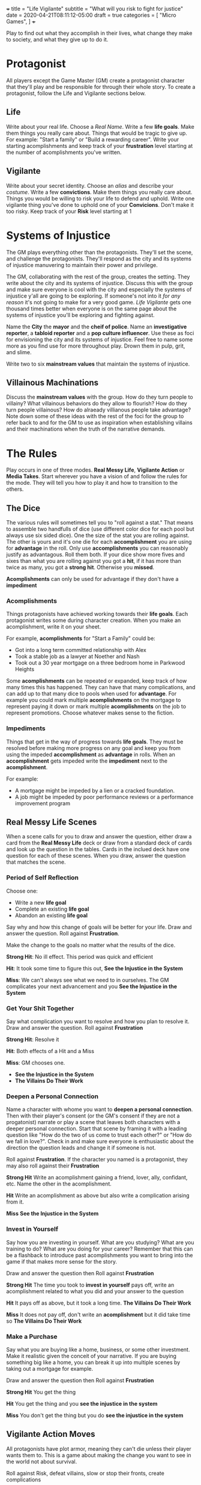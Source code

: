+++
title = "Life Vigilante"
subtitle = "What will you risk to fight for justice"
date = 2020-04-21T08:11:12-05:00
draft = true
categories = [
  "Micro Games",
]
+++

Play to find out what they accomplish in their lives, what change they
make to society, and what they give up to do it.

* Protagonist

  All players except the Game Master (GM) create a protagonist
  character that they'll play and be responsible for through their
  whole story. To create a protagonist, follow the Life and Vigilante
  sections below.

** Life

   Write about your real life. Choose a /Real Name/. Write a few *life
   goals*. Make them things you really care about. Things that would
   be tragic to give up. For example: "Start a family" or "Build a
   rewarding career". Write your starting acomplishments and keep
   track of your *frustration* level starting at the number of
   acomplishments you've written.

** Vigilante

   Write about your secret identity. Choose an /alias/ and describe
   your /costume/. Write a few *convictions*. Make them things you
   really care about. Things you would be willing to risk your life to
   defend and uphold. Write one vigilante thing you've done to uphold
   one of your *Convicions*. Don't make it too risky. Keep track of
   your *Risk* level starting at 1

* Systems of Injustice

  The GM plays everything other than the protagonists. They'll set the
  scene, and challenge the protagonists. They'll respond as the city
  and its systems of injustice manuvering to maintain their power and
  privilege.

  The GM, collaborating with the rest of the group, creates the
  setting. They write about the city and its systems of injustice.
  Discuss this with the group and make sure everyone is cool with the
  city and especially the systems of injustice y'all are going to be
  exploring.  If someone's not into it /for any reason/ it's not going
  to make for a very good game. /Life Vigilante/ gets one thousand
  times better when everyone is on the same page about the systems of
  injustice you'll be exploring and fighting against.

  Name the *City* the *mayor* and the *cheif of police*. Name an
  *investigative reporter*, a *tabloid reporter* and a *pop culture
  influencer*. Use these as foci for envisioning the city and its
  systems of injustice. Feel free to name some more as you find use
  for more throughout play. Drown them in pulp, grit, and slime.

  Write two to six *mainstream values* that maintain the systems of
  injustice.

** Villainous Machinations

  Discuss the *mainstream values* with the group. How do they turn
  people to villainy? What villainous behaviors do they allow to
  flourish? How do they turn people villainous? How do alraeady
  villianous people take advantage? Note down some of these ideas
  with the rest of the foci for the group to refer back to and for
  the GM to use as inspiration when establishing villains and their
  machinations when the truth of the narrative demands.  

* The Rules

  Play occurs in one of three modes. *Real Messy Life*, *Vigilante
  Action* or *Media Takes*. Start wherever you have a vision of and
  follow the rules for the mode. They will tell you how to play it and
  how to transition to the others.

** The Dice

   The various rules will sometimes tell you to "roll against a stat."
   That means to assemble two handfulls of dice (use different color
   dice for each pool but always use six sided dice). One the size of
   the stat you are rolling against. The other is yours and it's one
   die for each *accomplishment* you are using for *advantage* in the
   roll. Only use *accomplishments* you can reasonably justify as
   advantagous. Roll them both. If your dice show more fives and sixes
   than what you are rolling against you got a *hit*, if it has more
   than twice as many, you got a *strong hit*. Otherwise you *missed*.

   *Acomplishments* can only be used for advantage if they don't have
   a *impediment*

*** Acomplishments

    Things protagonists have achieved working towards their *life
    goals*. Each protagonist writes some during character creation.
    When you make an acomplishment, write it on your sheet.

    For example, *acomplishments* for "Start a Family" could be:
    * Got into a long term committed relationship with Alex
    * Took a stable job as a lawyer at Noether and Nash
    * Took out a 30 year mortgage on a three bedroom home in Parkwood
      Heights

    Some *acomplishments* can be repeated or expanded, keep track of
    how many times this has happened. They can have that many
    complications, and can add up to that many dice to pools when used
    for *advantage*. For example you could mark multiple
    *acomplishments* on the mortgage to represent paying it down or
    mark multiple *acomplishments* on the job to represent
    promotions. Choose whatever makes sense to the fiction.

*** Impediments

    Things that get in the way of progress towards *life goals*. They
    must be resolved before making more progress on any goal and keep
    you from using the impeded *accomplishment* as *advantage* in
    rolls. When an *accomplishment* gets impeded write the
    *impediment* next to the *acomplishment*.

    For example:
    * A mortgage might be impeded by a lien or a cracked
      foundation.
    * A job might be impeded by poor performance reviews or a
      performance improvement program

** Real Messy Life Scenes

   When a scene calls for you to draw and answer the question, either
   draw a card from the *Real Messy Life* deck or draw from a standard
   deck of cards and look up the question in the tables. Cards in the
   inclued deck have one question for each of these scenes. When you
   draw, answer the question that matches the scene.

*** Period of Self Reflection

    Choose one:
    * Write a new *life goal*
    * Complete an existing *life goal*
    * Abandon an existing *life goal*

    Say why and how this change of goals will be better for your
    life. Draw and answer the question. Roll against *Frustration*.

    Make the change to the goals no matter what the results of the dice.

    *Strong Hit*: No ill effect. This period was quick and efficient

    *Hit*: It took some time to figure this out, *See the Injustice in
    the System*

    *Miss*: We can't always see what we need to in ourselves. The GM
    complicates your next advancement and you *See the Injustice in
    the System*

*** Get Your Shit Together

    Say what complication you want to resolve and how you plan to
    resolve it. Draw and answer the question. Roll against
    *Frustration*

    *Strong Hit*: Resolve it

    *Hit*: Both effects of a Hit and a Miss

    *Miss*: GM chooses one.
    * *See the Injustice in the System*
    * *The Villains Do Their Work*

*** Deepen a Personal Connection

    Name a character with whome you want to *deepen a personal
    connection*. Then with their player's consent (or the GM's consent
    if they are not a progatonist) narrate or play a scene that leaves
    both characters with a deeper personal connection. Start that
    scene by framing it with a leading question like "How do the two
    of us come to trust each other?" or "How do we fall in love?".
    Check in and make sure everyone is enthusiastic about the
    direction the question leads and change it if someone is not.

    Roll against *Frustration*. If the character you named is a
    protagonist, they may also roll against their *Frustration*

    *Strong Hit* Write an acomplishment gaining a friend,
    lover, ally, confidant, etc. Name the other in the acomplishment.

    *Hit* Write an acomplishment as above but also write a
    complication arising from it.

    *Miss* *See the Injustice in the System*

*** Invest in Yourself

    Say how you are investing in yourself. What are you studying? What
    are you training to do? What are you doing for your career?
    Remember that this can be a flashback to introduce past
    acomplishments you want to bring into the game if that makes more
    sense for the story.

    Draw and answer the question then Roll against *Frustration*

    *Strong Hit* The time you took to *invest in yourself* pays off,
    write an acomplishment related to what you did and your answer to
    the question

    *Hit* It pays off as above, but it took a long time. *The Villains
    Do Their Work*

    *Miss* It does not pay off, don't write an *acomplishment* but it
    did take time so *The Villains Do Their Work*

*** Make a Purchase

    Say what you are buying like a home, business, or some other
    investment. Make it realistic given the conceit of your narrative.
    If you are buying something big like a home, you can break it up
    into multiple scenes by taking out a mortgage for example.

    Draw and answer the question then Roll against *Frustration*

    *Strong Hit* You get the thing

    *Hit* You get the thing and you *see the injustice in the system*

    *Miss* You don't get the thing but you do *see the injustice in
    the system*

** Vigilante Action Moves

   All protagonists have plot armor, meaning they can't die unless
   their player wants them to. This is a game about making the change
   you want to see in the world not about survival.

   Roll against Risk, defeat villains, slow or stop their fronts,
   create complications

*** Sweep the City

   When you want to uncover some villainy in the city to try to do
   something about *sweep the city*. Choose one of the *mainstream
   values* that frustrates you and say what kinds of things or places
   around the city you are looking for and what you are doing to look

   Roll *Frustration* against *Risk*

   *Strong Hit* Discover what you were looking for. The GM describes
   it and asks questions of the group to help envision it

   *Hit* Discover as above, but the GM complcates an *achievement*
   that was used for *advantage* in the roll

   *Miss* the GM complicates an *achievement* used for the roll,
   increase *risk* by one

*** Follow the Money

    When you are trying to find out information on a villain's
    activities or associations you can *follow the money*. Describe
    what you want to know and what you are looking into to find out.

    Roll against Risk

    *Strong Hit* You find what you are looking for. The GM describes
    what you've found.

    *Hit* Find what you are looking for as above, but the GM
    complicates an *achievement* that was used for *advantage* in the
    roll

    *Miss* The GM Complicates an *achievement* used for the roll and
    increases *risk* by one

*** Find the Motherfucker

*** Get in the Ring

*** Finish It Once and For All

  Notes:
  * This is a roll to try and defeat a villain and "complete the front"
  * If it succeeds you make an amount of progress towards changing the
    system equal to their resources
  * It should be hard to get enough ahead of a villains resources to make
    this roll easy wihtout a lot of work.

** Mainstream Takes
*** See the Injustice in the System

   The GM describes the injustice that the players see inherent in the
   system. This could be related to the scene that it's associated
   with, or it could be a transitional vignette. Use the city
   beuraucrats and reporters you've already created to spew pulp,
   grit, and slime.

   Increase *Frustration* by one for the protagonist(s) the scene was
   about

*** The Villains Do Their Work

    The GM describes evidence of *villainous machinations* and the
    manuvering of the city's systems of injustice. Use the city
    beuraucrats and media you've created to spew pulp, grit, and slime

    The GM chooses a relevant *villainous machination* and *progresses*

    Remember to note specific details of the villains as they are
    revealed and described. Name them when appropriate, describe and
    write down all of the *resources* that have been revealed and
    described.

**** How Villains are Revealed

     Villains are revealed through play they could always have more
     resources that haven't been discovered yet. As a GM don't decide
     how powerful a villain is, just let the play progress and let the
     dice and the course of play determine their power. Use the foci
     and especially the discussion about the mainstream values guide
     what you reveal when *the villains do their work*

*** See the Change You've Made

    When you think you've resolved one of the *villainous
    machinations* you may *see the change you've made*

    Roll

    Reset *frustration* to zero

    Remove the *mainstream value* associated with the *villainous
    machination* and replace it with one of your convictions. Decide
    if it should act as the focus of a new *villainous machincation*

** Villainous Machinations

   No prep lazily evaluated fronts

   Each of the original *mainstream values* acts as the focus of a
   *Villainous Machination*

*** Create a Machination
*** Progress a Machination
